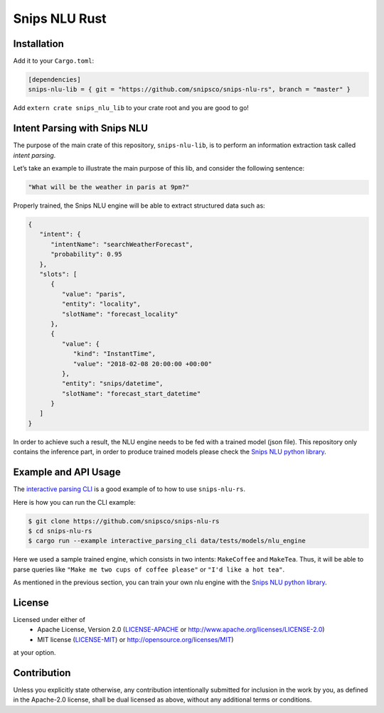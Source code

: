 Snips NLU Rust
==============

.. image:: https://travis-ci.org/snipsco/snips-nlu-rs.svg?branch=develop
   :target: https://travis-ci.org/snipsco/snips-nlu-rs

.. image:: https://ci.appveyor.com/api/projects/status/rsf27a9txeomic8o/branch/develop?svg=true
   :target: https://ci.appveyor.com/project/snipsco/snips-nlu-rs

Installation
------------

Add it to your ``Cargo.toml``:

.. code-block:: toml

   [dependencies]
   snips-nlu-lib = { git = "https://github.com/snipsco/snips-nlu-rs", branch = "master" }

Add ``extern crate snips_nlu_lib`` to your crate root and you are good to go!


Intent Parsing with Snips NLU
-----------------------------

The purpose of the main crate of this repository, ``snips-nlu-lib``, is to perform an information
extraction task called *intent parsing*.

Let’s take an example to illustrate the main purpose of this lib, and consider the following sentence:

.. code-block:: text

   "What will be the weather in paris at 9pm?"

Properly trained, the Snips NLU engine will be able to extract structured data such as:

.. code-block:: json

   {
      "intent": {
         "intentName": "searchWeatherForecast",
         "probability": 0.95
      },
      "slots": [
         {
            "value": "paris",
            "entity": "locality",
            "slotName": "forecast_locality"
         },
         {
            "value": {
               "kind": "InstantTime",
               "value": "2018-02-08 20:00:00 +00:00"
            },
            "entity": "snips/datetime",
            "slotName": "forecast_start_datetime"
         }
      ]
   }


In order to achieve such a result, the NLU engine needs to be fed with a trained model (json file).
This repository only contains the inference part, in order to produce trained models please check
the `Snips NLU python library <https://github.com/snipsco/snips-nlu>`_.


Example and API Usage
---------------------

The `interactive parsing CLI <examples/interactive_parsing_cli.rs>`_  is a good example
of to how to use ``snips-nlu-rs``.

Here is how you can run the CLI example:

.. code-block:: bash

   $ git clone https://github.com/snipsco/snips-nlu-rs
   $ cd snips-nlu-rs
   $ cargo run --example interactive_parsing_cli data/tests/models/nlu_engine

Here we used a sample trained engine, which consists in two intents: ``MakeCoffee`` and ``MakeTea``.
Thus, it will be able to parse queries like ``"Make me two cups of coffee please"`` or ``"I'd like a hot tea"``.

As mentioned in the previous section, you can train your own nlu engine with the
`Snips NLU python library <https://github.com/snipsco/snips-nlu>`_.


License
-------

Licensed under either of
 * Apache License, Version 2.0 (`LICENSE-APACHE <LICENSE-APACHE>`_ or http://www.apache.org/licenses/LICENSE-2.0)
 * MIT license (`LICENSE-MIT <LICENSE-MIT>`_) or http://opensource.org/licenses/MIT)
at your option.

Contribution
------------

Unless you explicitly state otherwise, any contribution intentionally submitted
for inclusion in the work by you, as defined in the Apache-2.0 license, shall
be dual licensed as above, without any additional terms or conditions.
